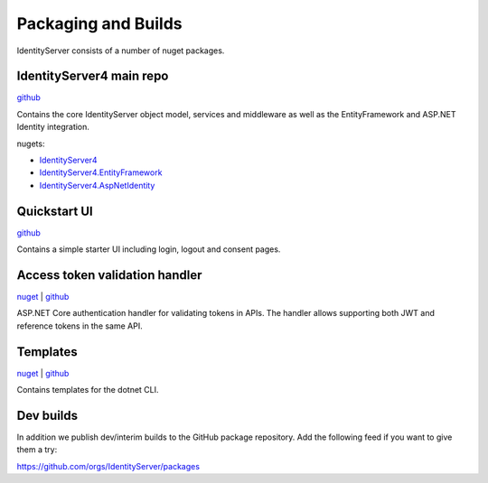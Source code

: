 Packaging and Builds
====================

IdentityServer consists of a number of nuget packages.

IdentityServer4 main repo
^^^^^^^^^^^^^^^
`github <https://github.com/identityserver/IdentityServer4>`_

Contains the core IdentityServer object model, services and middleware as well as the EntityFramework and ASP.NET Identity integration.

nugets:

* `IdentityServer4 <https://www.nuget.org/packages/IdentityServer4/>`_
* `IdentityServer4.EntityFramework <https://www.nuget.org/packages/IdentityServer4.EntityFramework>`_
* `IdentityServer4.AspNetIdentity <https://www.nuget.org/packages/IdentityServer4.AspNetIdentity>`_

Quickstart UI
^^^^^^^^^^^^^
`github <https://github.com/IdentityServer/IdentityServer4.Quickstart.UI>`_

Contains a simple starter UI including login, logout and consent pages.

Access token validation handler
^^^^^^^^^^^^^^^^^^^^^^^^^^^^^^^
`nuget <https://www.nuget.org/packages/IdentityServer4.AccessTokenValidation>`_ | `github <https://github.com/IdentityServer/IdentityServer4.AccessTokenValidation>`_

ASP.NET Core authentication handler for validating tokens in APIs. The handler allows supporting both JWT and reference tokens in the same API.

Templates
^^^^^^^^^
`nuget <https://www.nuget.org/packages/IdentityServer4.Templates>`_ | `github <https://github.com/IdentityServer/IdentityServer4.Templates>`_

Contains templates for the dotnet CLI.

Dev builds
^^^^^^^^^^
In addition we publish dev/interim builds to the GitHub package repository.
Add the following feed if you want to give them a try:

https://github.com/orgs/IdentityServer/packages
